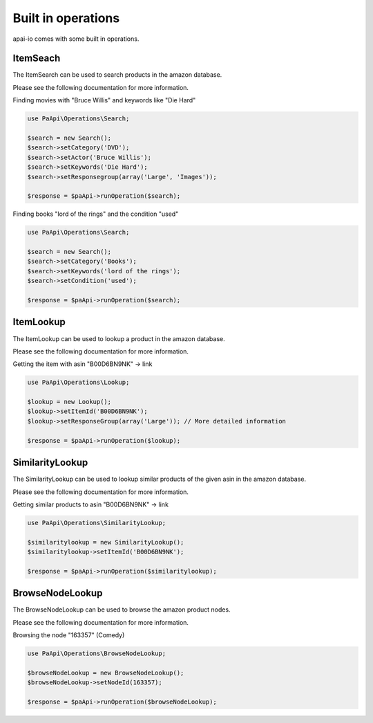 Built in operations
===================
apai-io comes with some built in operations.

ItemSeach
---------
The ItemSearch can be used to search products in the amazon database.

Please see the following documentation for more information.

Finding movies with "Bruce Willis" and keywords like "Die Hard"

.. code-block:: php

    use PaApi\Operations\Search;

    $search = new Search();
    $search->setCategory('DVD');
    $search->setActor('Bruce Willis');
    $search->setKeywords('Die Hard');
    $search->setResponsegroup(array('Large', 'Images'));

    $response = $paApi->runOperation($search);

Finding books "lord of the rings" and the condition "used"

.. code-block:: php

    use PaApi\Operations\Search;

    $search = new Search();
    $search->setCategory('Books');
    $search->setKeywords('lord of the rings');
    $search->setCondition('used');

    $response = $paApi->runOperation($search);

ItemLookup
----------

The ItemLookup can be used to lookup a product in the amazon database.

Please see the following documentation for more information.

Getting the item with asin "B00D6BN9NK" -> link

.. code-block:: php

    use PaApi\Operations\Lookup;

    $lookup = new Lookup();
    $lookup->setItemId('B00D6BN9NK');
    $lookup->setResponseGroup(array('Large')); // More detailed information

    $response = $paApi->runOperation($lookup);

SimilarityLookup
----------------

The SimilarityLookup can be used to lookup similar products of the given asin in the amazon database.

Please see the following documentation for more information.

Getting similar products to asin "B00D6BN9NK" -> link

.. code-block:: php

    use PaApi\Operations\SimilarityLookup;

    $similaritylookup = new SimilarityLookup();
    $similaritylookup->setItemId('B00D6BN9NK');

    $response = $paApi->runOperation($similaritylookup);

BrowseNodeLookup
----------------

The BrowseNodeLookup can be used to browse the amazon product nodes.

Please see the following documentation for more information.

Browsing the node "163357" (Comedy)

.. code-block:: php

    use PaApi\Operations\BrowseNodeLookup;

    $browseNodeLookup = new BrowseNodeLookup();
    $browseNodeLookup->setNodeId(163357);

    $response = $paApi->runOperation($browseNodeLookup);